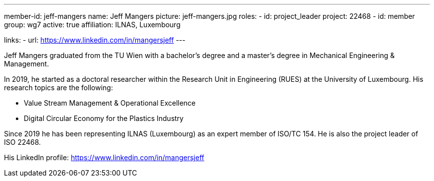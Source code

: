 ---
member-id: jeff-mangers
name: Jeff Mangers
picture: jeff-mangers.jpg
roles:
  - id: project_leader
    project: 22468
  - id: member
    group: wg7
active: true
affiliation: ILNAS, Luxembourg

links:
  - url: https://www.linkedin.com/in/mangersjeff
---

Jeff Mangers graduated from the TU Wien with a bachelor's degree and a master's degree in Mechanical Engineering & Management.

In 2019, he started as a doctoral researcher within the Research Unit in Engineering (RUES)  at the University of Luxembourg. His research topics are the following:

* Value Stream Management & Operational Excellence

* Digital Circular Economy for the Plastics Industry

Since 2019 he has been representing ILNAS (Luxembourg) as an expert member
of ISO/TC 154. He is also the project leader of ISO 22468.

His LinkedIn profile: https://www.linkedin.com/in/mangersjeff
